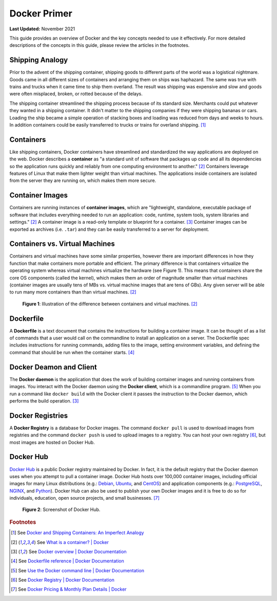 .. _docker_primer:

*************
Docker Primer
*************

**Last Updated:** November 2021

This guide provides an overview of Docker and the key concepts needed to use it effectively. For more detailed descriptions of the concepts in this guide, please review the articles in the footnotes.

Shipping Analogy
================

Prior to the advent of the shipping container, shipping goods to different parts of the world was a logistical nightmare. Goods came in all different sizes of containers and arranging them on ships was haphazard. The same was true with trains and trucks when it came time to ship them overland. The result was shipping was expensive and slow and goods were often misplaced, broken, or rotted because of the delays.

The shipping container streamlined the shipping process because of its standard size. Merchants could put whatever they wanted in a shipping container. It didn't matter to the shipping companies if they were shipping bananas or cars. Loading the ship became a simple operation of stacking boxes and loading was reduced from days and weeks to hours. In addition containers could be easily transferred to trucks or trains for overland shipping. [#f1]_

.. raw:: html

    <iframe width="200" height="500" src="https://www.youtube.com/embed/DY9VE3i-KcM" title="YouTube video player" frameborder="0" allow="accelerometer; autoplay; clipboard-write; encrypted-media; gyroscope; picture-in-picture" allowfullscreen></iframe>

Containers
==========

Like shipping containers, Docker containers have streamlined and standardized the way applications are deployed on the web. Docker describes a **container** as "a standard unit of software that packages up code and all its dependencies so the application runs quickly and reliably from one computing environment to another." [#f2]_ Containers leverage features of Linux that make them lighter weight than virtual machines. The applications inside containers are isolated from the server they are running on, which makes them more secure.

Container Images
================

Containers are running instances of **container images**, which are "lightweight, standalone, executable package of software that includes everything needed to run an application: code, runtime, system tools, system libraries and settings." [#f2]_ A container image is a read-only template or blueprint for a container. [#f3]_ Container images can be exported as archives (i.e. ``.tar``) and they can be easily transferred to a server for deployment.

Containers vs. Virtual Machines
===============================

Containers and virtual machines have some similar properties, however there are important differences in how they function that make containers more portable and efficient. The primary difference is that containers virtualize the operating system whereas virtual machines virtualize the hardware (see Figure 1). This means that containers share the core OS components (called the kernel), which makes them an order of magnitude smaller than virtual machines (container images are usually tens of MBs vs. virtual machine images that are tens of GBs). Any given server will be able to run many more containers than than virtual machines. [#f2]_

.. figure:: images/primer--containers-vs-vms.png
    :width: 800px
    :alt: Illustration of the difference between containers and virtual machines.

    **Figure 1**: Illustration of the difference between containers and virtual machines. [#f2]_

Dockerfile
==========

A **Dockerfile** is a text document that contains the instructions for building a container image. It can be thought of as a list of commands that a user would call on the commandline to install an application on a server. The Dockerfile spec includes instructions for running commands, adding files to the image, setting environment variables, and defining the command that should be run when the container starts. [#f4]_

Docker Deamon and Client
========================

The **Docker daemon** is the application that does the work of building container images and running containers from images. You interact with the Docker daemon using the **Docker client**, which is a commandline program. [#f5]_ When you run a command like ``docker build`` with the Docker client it passes the instruction to the Docker daemon, which performs the build operation. [#f3]_

Docker Registries
=================

A **Docker Registry** is a database for Docker images. The command ``docker pull`` is used to download images from registries and the command ``docker push`` is used to upload images to a registry. You can host your own registry [#f6]_, but most images are hosted on Docker Hub.

Docker Hub
==========

`Docker Hub <https://hub.docker.com/>`_ is a public Docker registry maintained by Docker. In fact, it is the default registry that the Docker daemon uses when you attempt to pull a container image. Docker Hub hosts over 100,000 container images, including official images for many Linux distributions (e.g.: `Debian <https://hub.docker.com/_/debian>`_, `Ubuntu <https://hub.docker.com/_/ubuntu>`_, and `CentOS <https://hub.docker.com/_/centos>`_)  and application components (e.g.: `PostgreSQL <https://hub.docker.com/_/postgres>`_, `NGINX <https://hub.docker.com/_/nginx>`_, and `Python <https://hub.docker.com/_/python>`_). Docker Hub can also be used to publish your own Docker images and it is free to do so for individuals, education, open source projects, and small businesses. [#f7]_

.. figure:: images/primer--docker-hub.png
    :width: 800px
    :alt: Screenshot of Docker Hub.

    **Figure 2**: Screenshot of Docker Hub.

.. rubric:: Footnotes

.. [#f1] See `Docker and Shipping Containers: An Imperfect Analogy <https://www.ctl.io/developers/blog/post/docker-and-shipping-containers-a-useful-but-imperfect-analogy>`_
.. [#f2] See `What is a container? | Docker <https://www.docker.com/resources/what-container>`_
.. [#f3] See `Docker overview | Docker Documentation <https://docs.docker.com/get-started/docker-overview/>`_
.. [#f4] See `Dockerfile reference | Docker Documentation <https://docs.docker.com/reference/dockerfile/>`_
.. [#f5] See `Use the Docker command line | Docker Documentation <https://docs.docker.com/reference/cli/docker/>`_
.. [#f6] See `Docker Registry | Docker Documentation <https://docs.docker.com/retired/>`_
.. [#f7] See `Docker Pricing & Monthly Plan Details | Docker <https://www.docker.com/pricing>`_
